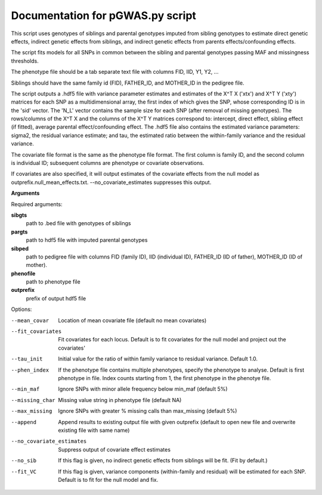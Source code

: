 Documentation for pGWAS.py script
====================================


This script uses genotypes of siblings and parental genotypes imputed from sibling genotypes to estimate direct genetic effects, indirect genetic effects from siblings,
and indirect genetic effects from parents effects/confounding effects.

The script fits models for all SNPs in common between the sibling and parental genotypes passing MAF and missingness thresholds.

The phenotype file should be a tab separate text file with columns FID, IID, Y1, Y2, ...

Siblings should have the same family id (FID), FATHER_ID, and MOTHER_ID in the pedigree file.

The script outputs a .hdf5 file with variance parameter estimates and estimates of the X^T X ('xtx') and X^T Y ('xty') matrices for each SNP as a multidimensional array,
the first index of which gives the SNP, whose corresponding ID is in the 'sid' vector. The 'N_L' vector contains the sample size for each SNP (after removal of missing genotypes).
The rows/columns of the X^T X and the columns of the X^T Y matrices correspond to: intercept, direct effect,
sibling effect (if fitted), average parental effect/confounding effect. The .hdf5 file also contains the estimated variance
parameters: sigma2, the residual variance estimate; and tau, the estimated ratio between the within-family variance and the residual variance.

The covariate file format is the same as the phenotype file format. The first
column is family ID, and the second column is individual ID; subsequent columns are phenotype or covariate
observations.

If covariates are also specified, it will output estimates of the covariate effects from the null model as
outprefix.null_mean_effects.txt. --no_covariate_estimates suppresses this output.

**Arguments**

Required arguments:

**sibgts**
    path to .bed file with genotypes of siblings

**pargts**
    path to hdf5 file with imputed parental genotypes

**sibped**
    path to pedigree file with columns FID (family ID), IID (individual ID), FATHER_ID (ID of father), MOTHER_ID (ID of mother).

**phenofile**
    path to phenotype file

**outprefix**
    prefix of output hdf5 file

Options:

--mean_covar
   Location of mean covariate file (default no mean covariates)

--fit_covariates
   Fit covariates for each locus. Default is to fit covariates for the null model and project out the covariates'

--tau_init
   Initial value for the ratio of within family variance to residual variance. Default 1.0.

--phen_index
   If the phenotype file contains multiple phenotypes, specify the phenotype to analyse. Default is first phenotype in file.
   Index counts starting from 1, the first phenotype in the phenotye file.

--min_maf
   Ignore SNPs with minor allele frequency below min_maf (default 5%)

--missing_char
   Missing value string in phenotype file (default NA)

--max_missing
   Ignore SNPs with greater % missing calls than max_missing (default 5%)

--append
   Append results to existing output file with given outprefix (default to open new file and overwrite existing file with same name)

--no_covariate_estimates
   Suppress output of covariate effect estimates

--no_sib
    If this flag is given, no indirect genetic effects from siblings will be fit. (Fit by default.)

--fit_VC
    If this flag is given, variance components (within-family and residual) will be estimated for each SNP.
    Default is to fit for the null model and fix.